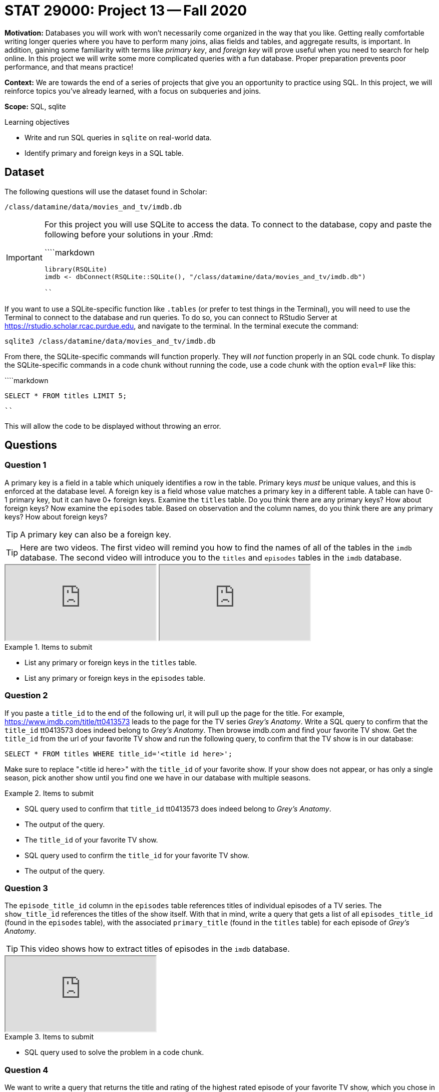 = STAT 29000: Project 13 -- Fall 2020

**Motivation:** Databases you will work with won't necessarily come organized in the way that you like. Getting really comfortable writing longer queries where you have to perform many joins, alias fields and tables, and aggregate results, is important. In addition, gaining some familiarity with terms like _primary key_, and _foreign key_ will prove useful when you need to search for help online. In this project we will write some more complicated queries with a fun database. Proper preparation prevents poor performance, and that means practice!

**Context:** We are towards the end of a series of projects that give you an opportunity to practice using SQL. In this project, we will reinforce topics you've already learned, with a focus on subqueries and joins. 

**Scope:** SQL, sqlite

.Learning objectives
****
- Write and run SQL queries in `sqlite` on real-world data.
- Identify primary and foreign keys in a SQL table.
****

== Dataset 

The following questions will use the dataset found in Scholar:

`/class/datamine/data/movies_and_tv/imdb.db`

[IMPORTANT]
====
For this project you will use SQLite to access the data. To connect to the database, copy and paste the following before your solutions in your .Rmd:

````markdown
```{r, include=F}`r ''`
library(RSQLite)
imdb <- dbConnect(RSQLite::SQLite(), "/class/datamine/data/movies_and_tv/imdb.db")
```
````
====

If you want to use a SQLite-specific function like `.tables` (or prefer to test things in the Terminal), you will need to use the Terminal to connect to the database and run queries. To do so, you can connect to RStudio Server at https://rstudio.scholar.rcac.purdue.edu, and navigate to the terminal. In the terminal execute the command:

```{bash, eval=F}
sqlite3 /class/datamine/data/movies_and_tv/imdb.db
```

From there, the SQLite-specific commands will function properly. They will _not_ function properly in an SQL code chunk. To display the SQLite-specific commands in a code chunk without running the code, use a code chunk with the option `eval=F` like this:

````markdown
```{sql, connection=imdb, eval=F}`r ''`
SELECT * FROM titles LIMIT 5;
```
````

This will allow the code to be displayed without throwing an error.

== Questions

=== Question 1

A primary key is a field in a table which uniquely identifies a row in the table. Primary keys _must_ be unique values, and this is enforced at the database level. A foreign key is a field whose value matches a primary key in a different table. A table can have 0-1 primary key, but it can have 0+ foreign keys. Examine the `titles` table. Do you think there are any primary keys? How about foreign keys?  Now examine the `episodes` table. Based on observation and the column names, do you think there are any primary keys? How about foreign keys?

[TIP]
====
A primary key can also be a foreign key.
====

[TIP]
====
Here are two videos.  The first video will remind you how to find the names of all of the tables in the `imdb` database.  The second video will introduce you to the `titles` and `episodes` tables in the `imdb` database.
====

++++
<iframe class="video" src="https://cdnapisec.kaltura.com/p/983291/sp/98329100/embedIframeJs/uiconf_id/29134031/partner_id/983291?iframeembed=true&playerId=kaltura_player&entry_id=1_7ktvbhc9&flashvars[streamerType]=auto&amp;flashvars[localizationCode]=en&amp;flashvars[leadWithHTML5]=true&amp;flashvars[sideBarContainer.plugin]=true&amp;flashvars[sideBarContainer.position]=left&amp;flashvars[sideBarContainer.clickToClose]=true&amp;flashvars[chapters.plugin]=true&amp;flashvars[chapters.layout]=vertical&amp;flashvars[chapters.thumbnailRotator]=false&amp;flashvars[streamSelector.plugin]=true&amp;flashvars[EmbedPlayer.SpinnerTarget]=videoHolder&amp;flashvars[dualScreen.plugin]=true&amp;flashvars[Kaltura.addCrossoriginToIframe]=true&amp;&wid=1_ae112udc"></iframe>
++++

++++
<iframe class="video" src="https://cdnapisec.kaltura.com/p/983291/sp/98329100/embedIframeJs/uiconf_id/29134031/partner_id/983291?iframeembed=true&playerId=kaltura_player&entry_id=1_wc2hl3xm&flashvars[streamerType]=auto&amp;flashvars[localizationCode]=en&amp;flashvars[leadWithHTML5]=true&amp;flashvars[sideBarContainer.plugin]=true&amp;flashvars[sideBarContainer.position]=left&amp;flashvars[sideBarContainer.clickToClose]=true&amp;flashvars[chapters.plugin]=true&amp;flashvars[chapters.layout]=vertical&amp;flashvars[chapters.thumbnailRotator]=false&amp;flashvars[streamSelector.plugin]=true&amp;flashvars[EmbedPlayer.SpinnerTarget]=videoHolder&amp;flashvars[dualScreen.plugin]=true&amp;flashvars[Kaltura.addCrossoriginToIframe]=true&amp;&wid=1_y7qo7jpu"></iframe>
++++

.Items to submit
====
- List any primary or foreign keys in the `titles` table.
- List any primary or foreign keys in the `episodes` table.
====

=== Question 2

If you paste a `title_id` to the end of the following url, it will pull up the page for the title. For example, https://www.imdb.com/title/tt0413573 leads to the page for the TV series _Grey's Anatomy_.  Write a SQL query to confirm that the `title_id` tt0413573 does indeed belong to _Grey's Anatomy_.  Then browse imdb.com and find your favorite TV show. Get the `title_id` from the url of your favorite TV show and run the following query, to confirm that the TV show is in our database:

[source,SQL]
----
SELECT * FROM titles WHERE title_id='<title id here>';
----

Make sure to replace "<title id here>" with the `title_id` of your favorite show. If your show does not appear, or has only a single season, pick another show until you find one we have in our database with multiple seasons.

.Items to submit
====
- SQL query used to confirm that `title_id` tt0413573 does indeed belong to _Grey's Anatomy_.
- The output of the query.
- The `title_id` of your favorite TV show.
- SQL query used to confirm the `title_id` for your favorite TV show.
- The output of the query.
====

=== Question 3

The `episode_title_id` column in the `episodes` table references titles of individual episodes of a TV series. The `show_title_id` references the titles of the show itself. With that in mind, write a query that gets a list of all `episodes_title_id` (found in the `episodes` table), with the associated `primary_title` (found in the `titles` table) for each episode of _Grey's Anatomy_.

[TIP]
====
This video shows how to extract titles of episodes in the `imdb` database.
====

++++
<iframe class="video" src="https://cdnapisec.kaltura.com/p/983291/sp/98329100/embedIframeJs/uiconf_id/29134031/partner_id/983291?iframeembed=true&playerId=kaltura_player&entry_id=1_uhg3atol&flashvars[streamerType]=auto&amp;flashvars[localizationCode]=en&amp;flashvars[leadWithHTML5]=true&amp;flashvars[sideBarContainer.plugin]=true&amp;flashvars[sideBarContainer.position]=left&amp;flashvars[sideBarContainer.clickToClose]=true&amp;flashvars[chapters.plugin]=true&amp;flashvars[chapters.layout]=vertical&amp;flashvars[chapters.thumbnailRotator]=false&amp;flashvars[streamSelector.plugin]=true&amp;flashvars[EmbedPlayer.SpinnerTarget]=videoHolder&amp;flashvars[dualScreen.plugin]=true&amp;flashvars[Kaltura.addCrossoriginToIframe]=true&amp;&wid=1_wmo98brv"></iframe>
++++

.Items to submit
====
- SQL query used to solve the problem in a code chunk.
====

=== Question 4

We want to write a query that returns the title and rating of the highest rated episode of your favorite TV show, which you chose in (2). In order to do so, we will break the task into two parts in (4) and (5). First, write a query that returns a list of `episode_title_id` (found in the `episodes` table), with the associated `primary_title` (found in the `titles` table) for each episode. 

[TIP]
====
This part is just like question (3) but this time with your favorite TV show, which you chose in (2).
====

[TIP]
====
This video shows how to use a subquery, to `JOIN` a total of three tables in the `imdb` database.
====

++++
<iframe class="video" src="https://cdnapisec.kaltura.com/p/983291/sp/98329100/embedIframeJs/uiconf_id/29134031/partner_id/983291?iframeembed=true&playerId=kaltura_player&entry_id=1_jb8vd4nc&flashvars[streamerType]=auto&amp;flashvars[localizationCode]=en&amp;flashvars[leadWithHTML5]=true&amp;flashvars[sideBarContainer.plugin]=true&amp;flashvars[sideBarContainer.position]=left&amp;flashvars[sideBarContainer.clickToClose]=true&amp;flashvars[chapters.plugin]=true&amp;flashvars[chapters.layout]=vertical&amp;flashvars[chapters.thumbnailRotator]=false&amp;flashvars[streamSelector.plugin]=true&amp;flashvars[EmbedPlayer.SpinnerTarget]=videoHolder&amp;flashvars[dualScreen.plugin]=true&amp;flashvars[Kaltura.addCrossoriginToIframe]=true&amp;&wid=1_sc5yje1a"></iframe>
++++

.Items to submit
====
- SQL query used to solve the problem in a code chunk.
- The first 5 results from your query.
====

=== Question 5

Write a query that adds the rating to the end of each episode. To do so, use the query you wrote in (4) as a subquery. Which episode has the highest rating? Is it also your favorite episode?

[NOTE]
====
Examples that utilize the relevant topics in this problem can be found xref:programming-languages:SQL:queries.adoc[here].
====

.Items to submit
====
- SQL query used to solve the problem in a code chunk.
- The `episode_title_id`, `primary_title`, and `rating` of the top rated episode from your favorite TV series, in question (2).
- A statement saying whether the highest rated episode is also your favorite episode.
====
